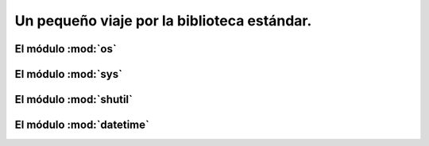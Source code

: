 Un pequeño viaje por la biblioteca estándar.
============================================

El módulo :mod:`os`
-------------------

El módulo :mod:`sys`
--------------------

El módulo :mod:`shutil`
-----------------------

El módulo :mod:`datetime`
-------------------------


